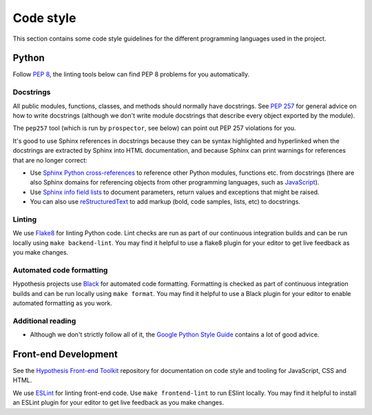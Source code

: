 Code style
==========

This section contains some code style guidelines for the different programming
languages used in the project.


Python
------

Follow `PEP 8 <https://www.python.org/dev/peps/pep-0008/>`_, the linting tools
below can find PEP 8 problems for you automatically.

Docstrings
``````````

All public modules, functions, classes, and methods should normally have
docstrings. See `PEP 257 <https://www.python.org/dev/peps/pep-0257/>`_ for
general advice on how to write docstrings (although we don't write module
docstrings that describe every object exported by the module).

The ``pep257`` tool (which is run by ``prospector``, see below) can point out
PEP 257 violations for you.

It's good to use Sphinx references in docstrings because they can be syntax
highlighted and hyperlinked when the docstrings are extracted by Sphinx into
HTML documentation, and because Sphinx can print warnings for references that
are no longer correct:

* Use `Sphinx Python cross-references <http://www.sphinx-doc.org/en/stable/domains.html#cross-referencing-python-objects>`_
  to reference other Python modules, functions etc. from docstrings (there are
  also Sphinx domains for referencing
  objects from other programming languages, such as
  `JavaScript <http://www.sphinx-doc.org/en/stable/domains.html#the-javascript-domain>`_).

* Use `Sphinx info field lists <http://www.sphinx-doc.org/en/stable/domains.html#info-field-lists>`_
  to document parameters, return values and exceptions that might be raised.

* You can also use `reStructuredText <http://www.sphinx-doc.org/en/stable/rest.html>`_
  to add markup (bold, code samples, lists, etc) to docstrings.


Linting
```````

We use `Flake8 <https://pypi.python.org/pypi/flake8>`_ for linting Python code.
Lint checks are run as part of our continuous integration builds and can be run
locally using ``make backend-lint``. You may find it helpful to use a flake8
plugin for your editor to get live feedback as you make changes.

Automated code formatting
`````````````````````````

Hypothesis projects use `Black <https://github.com/psf/black>`_ for automated
code formatting. Formatting is checked as part of continuous integration builds
and can be run locally using ``make format``. You may find it helpful to use
a Black plugin for your editor to enable automated formatting as you work.

Additional reading
``````````````````

* Although we don't strictly follow all of it, the
  `Google Python Style Guide <https://google.github.io/styleguide/pyguide.html>`_
  contains a lot of good advice.


Front-end Development
---------------------

See the `Hypothesis Front-end Toolkit`_ repository for documentation on code
style and tooling for JavaScript, CSS and HTML.

We use `ESLint <https://eslint.org>`_ for linting front-end code.
Use ``make frontend-lint`` to run ESlint locally. You may find it helpful to
install an ESLint plugin for your editor to get live feedback as you make
changes.

.. _Hypothesis Front-end Toolkit: https://github.com/hypothesis/frontend-toolkit

